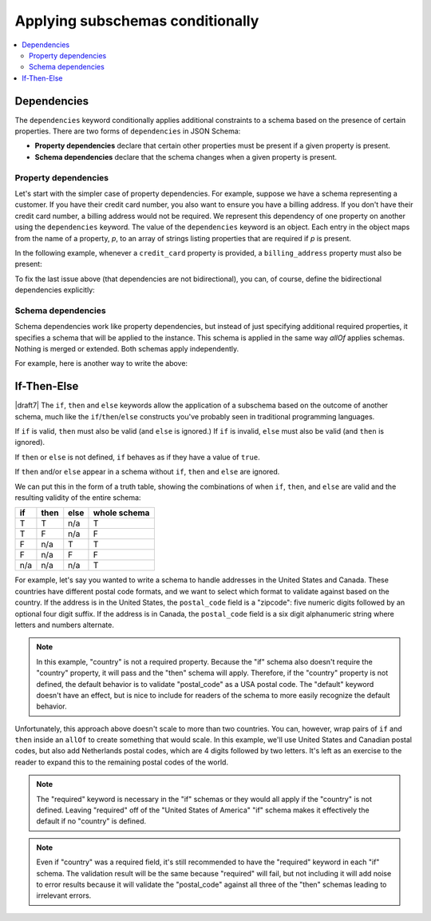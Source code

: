 .. index::
    single: conditionals

.. _conditionals:

Applying subschemas conditionally
=================================

.. contents:: :local:

.. index::
   single: conditionals; dependencies
   single: dependencies

.. _dependencies:

Dependencies
''''''''''''

The ``dependencies`` keyword conditionally applies additional
constraints to a schema based on the presence of certain properties.
There are two forms of ``dependencies`` in JSON Schema:

- **Property dependencies** declare that certain other properties must
  be present if a given property is present.

- **Schema dependencies** declare that the schema changes when a
  given property is present.

.. index::
    single: conditionals; property dependencies
    single: property dependencies

.. _property-dependencies:

Property dependencies
^^^^^^^^^^^^^^^^^^^^^

Let's start with the simpler case of property dependencies. For
example, suppose we have a schema representing a customer. If you
have their credit card number, you also want to ensure you have a
billing address. If you don't have their credit card number, a
billing address would not be required. We represent this dependency
of one property on another using the ``dependencies`` keyword. The
value of the ``dependencies`` keyword is an object. Each entry in the
object maps from the name of a property, *p*, to an array of strings
listing properties that are required if *p* is present.

In the following example, whenever a ``credit_card`` property is
provided, a ``billing_address`` property must also be present:

.. schema_example::

    {
      "type": "object",

      "properties": {
        "name": { "type": "string" },
        "credit_card": { "type": "number" },
        "billing_address": { "type": "string" }
      },

      "required": ["name"],

      "dependencies": {
        "credit_card": ["billing_address"]
      }
    }
    --
    {
      "name": "John Doe",
      "credit_card": 5555555555555555,
      "billing_address": "555 Debtor's Lane"
    }
    --X
    // This instance has a ``credit_card``, but it's missing a ``billing_address``.
    {
      "name": "John Doe",
      "credit_card": 5555555555555555
    }
    --
    // This is okay, since we have neither a ``credit_card``, or a ``billing_address``.
    {
      "name": "John Doe"
    }
    --
    // Note that dependencies are not bidirectional.  It's okay to have
    // a billing address without a credit card number.
    {
      "name": "John Doe",
      "billing_address": "555 Debtor's Lane"
    }

To fix the last issue above (that dependencies are not bidirectional),
you can, of course, define the bidirectional dependencies explicitly:

.. schema_example::

    {
      "type": "object",

      "properties": {
        "name": { "type": "string" },
        "credit_card": { "type": "number" },
        "billing_address": { "type": "string" }
      },

      "required": ["name"],

      "dependencies": {
        "credit_card": ["billing_address"],
        "billing_address": ["credit_card"]
      }
    }
    --X
    // This instance has a ``credit_card``, but it's missing a ``billing_address``.
    {
      "name": "John Doe",
      "credit_card": 5555555555555555
    }
    --X
    // This has a ``billing_address``, but is missing a ``credit_card``.
    {
      "name": "John Doe",
      "billing_address": "555 Debtor's Lane"
    }

.. index::
    single: conditionals; schema dependencies
    single: schema dependencies

.. _schema-dependencies:

Schema dependencies
^^^^^^^^^^^^^^^^^^^

Schema dependencies work like property dependencies, but instead of
just specifying additional required properties, it specifies a schema
that will be applied to the instance. This schema is applied in the
same way `allOf` applies schemas. Nothing is merged or extended. Both
schemas apply independently.

For example, here is another way to write the above:

.. schema_example::

    {
      "type": "object",

      "properties": {
        "name": { "type": "string" },
        "credit_card": { "type": "number" }
      },

      "required": ["name"],

      "dependencies": {
        "credit_card": {
          "properties": {
            "billing_address": { "type": "string" }
          },
          "required": ["billing_address"]
        }
      }
    }
    --
    {
      "name": "John Doe",
      "credit_card": 5555555555555555,
      "billing_address": "555 Debtor's Lane"
    }
    --X
    // This instance has a ``credit_card``, but it's missing a
    // ``billing_address``:
    {
      "name": "John Doe",
      "credit_card": 5555555555555555
    }
    --
    // This has a ``billing_address``, but is missing a
    // ``credit_card``.  This passes, because here ``billing_address``
    // just looks like an additional property:
    {
      "name": "John Doe",
      "billing_address": "555 Debtor's Lane"
    }

.. index::
    single: conditionals
    single: conditionals; if
    single: conditionals; then
    single: conditionals; else
    single: if
    single: then
    single: else

.. _ifthenelse:

If-Then-Else
''''''''''''

|draft7| The ``if``, ``then`` and ``else`` keywords allow the
application of a subschema based on the outcome of another schema,
much like the ``if``/``then``/``else`` constructs you've probably seen
in traditional programming languages.

If ``if`` is valid, ``then`` must also be valid (and ``else`` is ignored.) If
``if`` is invalid, ``else`` must also be valid (and ``then`` is ignored).

If ``then`` or ``else`` is not defined, ``if`` behaves as if they have a value
of ``true``.

If ``then`` and/or ``else`` appear in a schema without ``if``, ``then`` and
``else`` are ignored.

We can put this in the form of a truth table, showing the combinations of when
``if``, ``then``, and ``else`` are valid and the resulting validity of the
entire schema:

==== ==== ==== ============
if   then else whole schema
==== ==== ==== ============
T    T    n/a  T
T    F    n/a  F
F    n/a  T    T
F    n/a  F    F
n/a  n/a  n/a  T
==== ==== ==== ============

For example, let's say you wanted to write a schema to handle addresses in the
United States and Canada. These countries have different postal code formats,
and we want to select which format to validate against based on the country. If
the address is in the United States, the ``postal_code`` field is a "zipcode":
five numeric digits followed by an optional four digit suffix. If the address is
in Canada, the ``postal_code`` field is a six digit alphanumeric string where
letters and numbers alternate.

.. schema_example::

    {
      "type": "object",
      "properties": {
        "street_address": {
          "type": "string"
        },
        "country": {
          "default": "United States of America",
          "enum": ["United States of America", "Canada"]
        }
      },
      "if": {
        "properties": { "country": { "const": "United States of America" } }
      },
      "then": {
        "properties": { "postal_code": { "pattern": "[0-9]{5}(-[0-9]{4})?" } }
      },
      "else": {
        "properties": { "postal_code": { "pattern": "[A-Z][0-9][A-Z] [0-9][A-Z][0-9]" } }
      }
    }
    --
    {
      "street_address": "1600 Pennsylvania Avenue NW",
      "country": "United States of America",
      "postal_code": "20500"
    }
    --
    {
      "street_address": "1600 Pennsylvania Avenue NW",
      "postal_code": "20500"
    }
    --
    {
      "street_address": "24 Sussex Drive",
      "country": "Canada",
      "postal_code": "K1M 1M4"
    }
    --X
    {
      "street_address": "24 Sussex Drive",
      "country": "Canada",
      "postal_code": "10000"
    }
    --X
    {
      "street_address": "1600 Pennsylvania Avenue NW",
      "postal_code": "K1M 1M4"
    }

.. note::

    In this example, "country" is not a required property. Because the "if"
    schema also doesn't require the "country" property, it will pass and the
    "then" schema will apply. Therefore, if the "country" property is not
    defined, the default behavior is to validate "postal_code" as a USA postal
    code. The "default" keyword doesn't have an effect, but is nice to include
    for readers of the schema to more easily recognize the default behavior.

Unfortunately, this approach above doesn't scale to more than two countries. You
can, however, wrap pairs of ``if`` and ``then`` inside an ``allOf`` to create
something that would scale. In this example, we'll use United States and
Canadian postal codes, but also add Netherlands postal codes, which are 4 digits
followed by two letters. It's left as an exercise to the reader to expand this
to the remaining postal codes of the world.

.. schema_example::

    {
      "type": "object",
      "properties": {
        "street_address": {
          "type": "string"
        },
        "country": {
          "default": "United States of America",
          "enum": ["United States of America", "Canada", "Netherlands"]
        }
      },
      "allOf": [
        {
          "if": {
            "properties": { "country": { "const": "United States of America" } }
          },
          "then": {
            "properties": { "postal_code": { "pattern": "[0-9]{5}(-[0-9]{4})?" } }
          }
        },
        {
          "if": {
            "properties": { "country": { "const": "Canada" } },
            "required": ["country"]
          },
          "then": {
            "properties": { "postal_code": { "pattern": "[A-Z][0-9][A-Z] [0-9][A-Z][0-9]" } }
          }
        },
        {
          "if": {
            "properties": { "country": { "const": "Netherlands" } },
            "required": ["country"]
          },
          "then": {
            "properties": { "postal_code": { "pattern": "[0-9]{4} [A-Z]{2}" } }
          }
        }
      ]
    }
    --
    {
      "street_address": "1600 Pennsylvania Avenue NW",
      "country": "United States of America",
      "postal_code": "20500"
    }
    --
    {
      "street_address": "1600 Pennsylvania Avenue NW",
      "postal_code": "20500"
    }
    --
    {
      "street_address": "24 Sussex Drive",
      "country": "Canada",
      "postal_code": "K1M 1M4"
    }
    --
    {
      "street_address": "Adriaan Goekooplaan",
      "country": "Netherlands",
      "postal_code": "2517 JX"
    }
    --X
    {
      "street_address": "24 Sussex Drive",
      "country": "Canada",
      "postal_code": "10000"
    }
    --X
    {
      "street_address": "1600 Pennsylvania Avenue NW",
      "postal_code": "K1M 1M4"
    }

.. note::

    The "required" keyword is necessary in the "if" schemas or they would all
    apply if the "country" is not defined. Leaving "required" off of the
    "United States of America" "if" schema makes it effectively the default if
    no "country" is defined.

.. note::

    Even if "country" was a required field, it's still recommended to have the
    "required" keyword in each "if" schema. The validation result will be the
    same because "required" will fail, but not including it will add noise to
    error results because it will validate the "postal_code" against all three
    of the "then" schemas leading to irrelevant errors.

